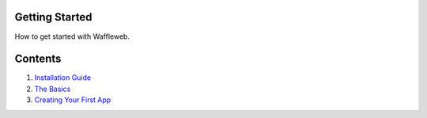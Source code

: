 ===============
Getting Started
===============

How to get started with Waffleweb.

========
Contents
========
1. `Installation Guide <1.1.Installation-Guide.rst>`_
2. `The Basics <1.2.Basics.rst>`_
3. `Creating Your First App <1.3.Creating-Your-First-App.rst>`_